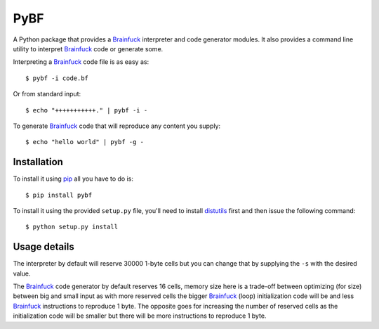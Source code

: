 PyBF
====

|build_status|

A Python package that provides a Brainfuck_ interpreter and code generator modules.
It also provides a command line utility to interpret Brainfuck_ code or generate some.

Interpreting a Brainfuck_ code file is as easy as::

    $ pybf -i code.bf

Or from standard input::

    $ echo "+++++++++++." | pybf -i -

To generate Brainfuck_ code that will reproduce any content you supply::

    $ echo "hello world" | pybf -g -

Installation
------------

To install it using pip_ all you have to do is::

    $ pip install pybf

To install it using the provided ``setup.py`` file, you'll need to install distutils_ first
and then issue the following command::

    $ python setup.py install

Usage details
-------------

The interpreter by default will reserve 30000 1-byte cells but you can change that
by supplying the ``-s`` with the desired value.

The Brainfuck_ code generator by default reserves 16 cells, memory size here is a trade-off
between optimizing (for size) between big and small input as with more reserved
cells the bigger Brainfuck_ (loop) initialization code will be and less Brainfuck_ instructions
to reproduce 1 byte. The opposite goes for increasing the number of reserved cells as
the initialization code will be smaller but there will be more instructions to
reproduce 1 byte.

.. _Brainfuck: http://en.wikipedia.org/wiki/Brainfuck
.. _pip: http://pypi.python.org/pypi/pip
.. _distutils: http://docs.python.org/2/library/distutils.html
.. |build_status| image:: https://travis-ci.org/amrali/pybf.png?branch=master
    :target: https://travis-ci.org/amrali/pybf
    :alt: Build Status [master]

